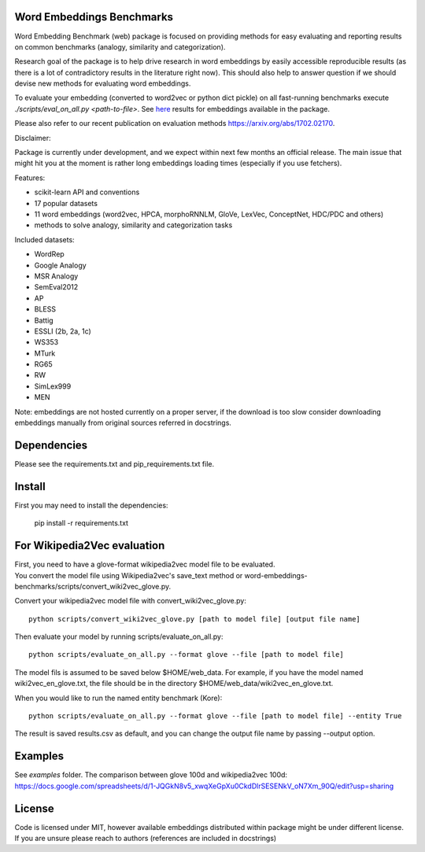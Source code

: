 Word Embeddings Benchmarks
=====

.. image:: https://travis-ci.org/kudkudak/word-embeddings-benchmarks.svg?branch=master

Word Embedding Benchmark (web) package is focused on providing methods for easy evaluating and reporting
results on common benchmarks (analogy, similarity and categorization).

Research goal of the package is to help drive research in word embeddings by easily accessible reproducible
results (as there is a lot of contradictory results in the literature right now).
This should also help to answer question if we should devise new methods for evaluating word embeddings.

To evaluate your embedding (converted to word2vec or python dict pickle)
on all fast-running benchmarks execute `./scripts/eval_on_all.py <path-to-file>`.
See `here <https://github.com/kudkudak/word-embeddings-benchmarks/wiki>`_ results for embeddings available in the package.

Please also refer to our recent publication on evaluation methods https://arxiv.org/abs/1702.02170.

Disclaimer:

Package is currently under development, and we expect within next few months an official release. The main issue that might hit you at the moment is rather long embeddings loading times (especially if you use fetchers).

Features:

* scikit-learn API and conventions
* 17 popular datasets
* 11 word embeddings (word2vec, HPCA, morphoRNNLM, GloVe, LexVec, ConceptNet, HDC/PDC and others)
* methods to solve analogy, similarity and categorization tasks

Included datasets:

* WordRep
* Google Analogy
* MSR Analogy
* SemEval2012
* AP 
* BLESS
* Battig
* ESSLI (2b, 2a, 1c)
* WS353
* MTurk
* RG65
* RW
* SimLex999
* MEN

Note: embeddings are not hosted currently on a proper server, if the download is too slow consider downloading embeddings manually from original sources referred in docstrings.

Dependencies
======

Please see the requirements.txt and pip_requirements.txt file.

Install
======

First you may need to install the dependencies:

    pip install -r requirements.txt

For Wikipedia2Vec evaluation
========

| First, you need to have a glove-format wikipedia2vec model file to be evaluated. 
| You convert the model file using Wikipedia2vec's save_text method or word-embeddings-benchmarks/scripts/convert_wiki2vec_glove.py.

Convert your wikipedia2vec model file with convert_wiki2vec_glove.py::

    python scripts/convert_wiki2vec_glove.py [path to model file] [output file name]
   
Then evaluate your model by running scripts/evaluate_on_all.py::
    
    python scripts/evaluate_on_all.py --format glove --file [path to model file]
    
The model fils is assumed to be saved below $HOME/web_data. For example, if you have the model named wiki2vec_en_glove.txt,
the file should be in the directory $HOME/web_data/wiki2vec_en_glove.txt. 


When you would like to run the named entity benchmark (Kore)::

    python scripts/evaluate_on_all.py --format glove --file [path to model file] --entity True

The result is saved results.csv as default, and you can change the output file name by passing --output option.

Examples
========
See `examples` folder.
The comparison between glove 100d and wikipedia2vec 100d: https://docs.google.com/spreadsheets/d/1-JQGkN8v5_xwqXeGpXu0CkdDlrSESENkV_oN7Xm_90Q/edit?usp=sharing

License
=======
Code is licensed under MIT, however available embeddings distributed within package might be under different license. If you are unsure please reach to authors (references are included in docstrings)

